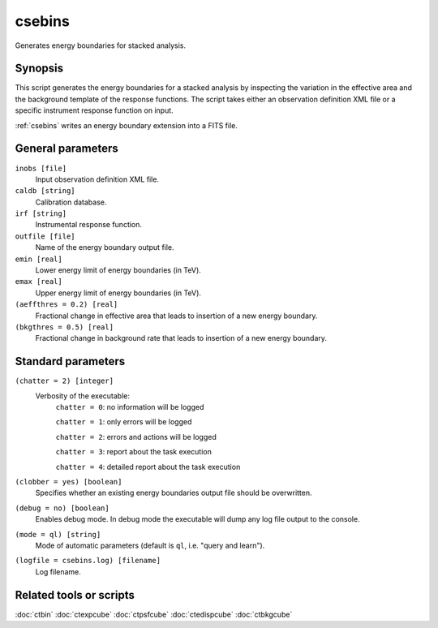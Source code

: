 .. _csebins:

csebins
=======

Generates energy boundaries for stacked analysis.


Synopsis
--------

This script generates the energy boundaries for a stacked analysis by inspecting
the variation in the effective area and the background template of the response
functions. The script takes either an observation definition XML file or a
specific instrument response function on input.

:ref:`csebins` writes an energy boundary extension into a FITS file.


General parameters
------------------

``inobs [file]``
    Input observation definition XML file.

``caldb [string]``
    Calibration database.

``irf [string]``
    Instrumental response function.

``outfile [file]``
    Name of the energy boundary output file.

``emin [real]``
    Lower energy limit of energy boundaries (in TeV).

``emax [real]``
    Upper energy limit of energy boundaries (in TeV).

``(aeffthres = 0.2) [real]``
    Fractional change in effective area that leads to insertion of a new energy
    boundary.

``(bkgthres = 0.5) [real]``
    Fractional change in background rate that leads to insertion of a new energy
    boundary.


Standard parameters
-------------------

``(chatter = 2) [integer]``
    Verbosity of the executable:
     ``chatter = 0``: no information will be logged

     ``chatter = 1``: only errors will be logged

     ``chatter = 2``: errors and actions will be logged

     ``chatter = 3``: report about the task execution

     ``chatter = 4``: detailed report about the task execution

``(clobber = yes) [boolean]``
    Specifies whether an existing energy boundaries output file should be overwritten.

``(debug = no) [boolean]``
    Enables debug mode. In debug mode the executable will dump any log file output to the console.

``(mode = ql) [string]``
    Mode of automatic parameters (default is ``ql``, i.e. "query and learn").

``(logfile = csebins.log) [filename]``
    Log filename.


Related tools or scripts
------------------------

:doc:`ctbin`
:doc:`ctexpcube`
:doc:`ctpsfcube`
:doc:`ctedispcube`
:doc:`ctbkgcube`
